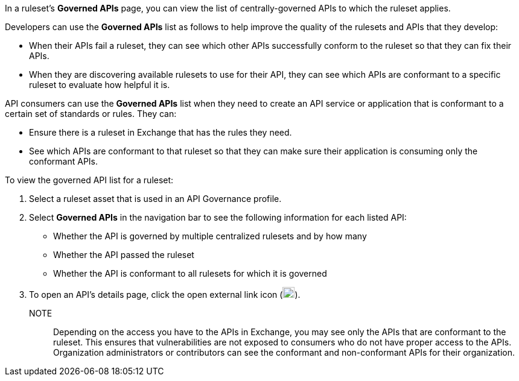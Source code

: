 // Used in docs-exchange/asset-details.adoc and docs-api-governance-documentation/view-conformance-status-in-exchange.adoc

In a ruleset's *Governed APIs* page, you can view the list of centrally-governed APIs to which the ruleset applies. 

Developers can use the *Governed APIs* list as follows to help improve the quality of the rulesets and APIs that they develop: 

* When their APIs fail a ruleset, they can see which other APIs successfully conform to the ruleset so that they can fix their APIs.
* When they are discovering available rulesets to use for their API, they can see which APIs are conformant to a specific ruleset to evaluate how helpful it is.

API consumers can use the *Governed APIs* list when they need to create an API service or application that is conformant to a certain set of standards or rules. They can:

* Ensure there is a ruleset in Exchange that has the rules they need.
* See which APIs are conformant to that ruleset so that they can make sure their application is consuming only the conformant APIs.

To view the governed API list for a ruleset:

. Select a ruleset asset that is used in an API Governance profile. 
. Select *Governed APIs* in the navigation bar to see the following information for each listed API:

* Whether the API is governed by multiple centralized rulesets and by how many  
* Whether the API passed the ruleset
* Whether the API is conformant to all rulesets for which it is governed
+
. To open an API's details page, click the open external link icon (image:open-external-link-icon.png[width=20,height=18,fit=line]). 

NOTE:: 
Depending on the access you have to the APIs in Exchange, you may see only the APIs that are conformant to the ruleset. This ensures that vulnerabilities are not exposed to consumers who do not have proper access to the APIs. Organization administrators or contributors can see the conformant and non-conformant APIs for their organization. 